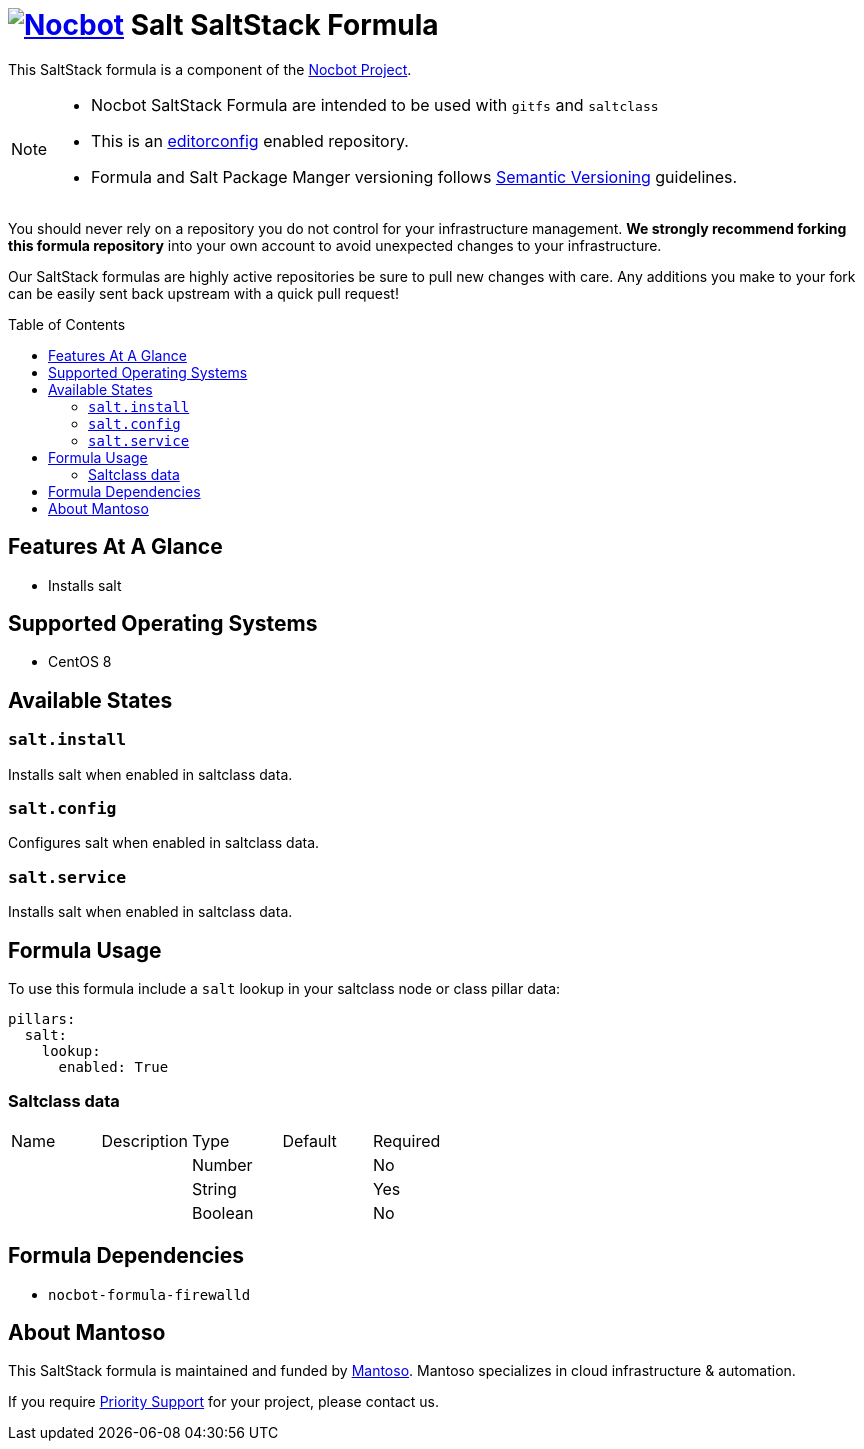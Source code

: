 = image:https://avatars0.githubusercontent.com/u/47981569?s=100&v=4[Nocbot,link=https://github.com/nocbot-project] Salt SaltStack Formula
// URI's
:uri-nocbot-project: https://nocbot.org
:uri-semver: http://semver.org
:uri-editorconfig: http://editorconfig.org
:uri-mantoso: https://mantoso.com
:toc:
:toc-placement: preamble

[.lead]
This SaltStack formula is a component of the {uri-nocbot-project}[Nocbot Project].

[NOTE]
====
- Nocbot SaltStack Formula are intended to be used with `gitfs` and `saltclass`
- This is an {uri-editorconfig}[editorconfig] enabled repository.
- Formula and Salt Package Manger versioning follows {uri-semver}[Semantic Versioning] guidelines.
====

You should never rely on a repository you do not control for your infrastructure management. *We strongly recommend forking this formula repository* into your own account to avoid unexpected changes to your infrastructure.

Our SaltStack formulas are highly active repositories be sure to pull new changes with care. Any additions you make to your fork can be easily sent back upstream with a quick pull request!

== Features At A Glance

- Installs salt

== Supported Operating Systems

- CentOS 8

== Available States

=== `salt.install`

Installs salt when enabled in saltclass data.

=== `salt.config`

Configures salt when enabled in saltclass data.

=== `salt.service`

Installs salt when enabled in saltclass data.

== Formula Usage

To use this formula include a `salt` lookup in your saltclass node or class pillar data:

[source,yaml]
----
pillars:
  salt:
    lookup:
      enabled: True
----

=== Saltclass data

[cols="<,<,<,<,<"]
|===
| Name | Description | Type | Default | Required
| | |Number | |No
| | |String | |Yes
| | |Boolean | |No
|===

== Formula Dependencies

- `nocbot-formula-firewalld`

== About Mantoso

This SaltStack formula is maintained and funded by {uri-mantoso}[Mantoso]. Mantoso specializes in cloud infrastructure & automation.

If you require link:../../SUPPORT.adoc[Priority Support] for your project, please contact us.
